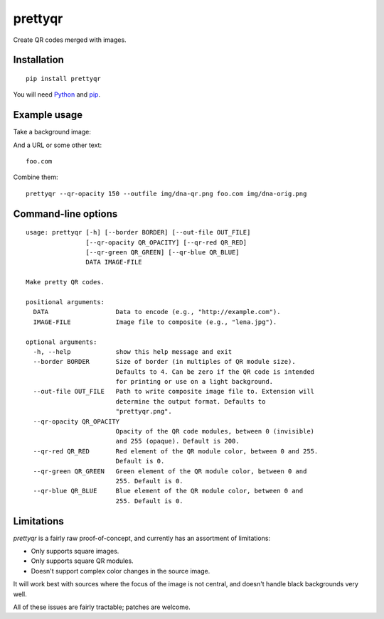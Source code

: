 prettyqr
========

Create QR codes merged with images.

Installation
------------

::

   pip install prettyqr

You will need `Python <https://www.python.org/>`_ and `pip <https://pypi.python.org/pypi/pip>`_.

Example usage
-------------

Take a background image:

.. image:: https://raw.githubusercontent.com/olorin/prettyqr/master/img/dna-orig.png
   :alt: Original image

And a URL or some other text::

    foo.com

Combine them::

    prettyqr --qr-opacity 150 --outfile img/dna-qr.png foo.com img/dna-orig.png

.. image:: https://raw.githubusercontent.com/olorin/prettyqr/master/img/dna-qr.png
   :alt: QR code image

Command-line options
--------------------

::

    usage: prettyqr [-h] [--border BORDER] [--out-file OUT_FILE]
                    [--qr-opacity QR_OPACITY] [--qr-red QR_RED]
                    [--qr-green QR_GREEN] [--qr-blue QR_BLUE]
                    DATA IMAGE-FILE
    
    Make pretty QR codes.
    
    positional arguments:
      DATA                  Data to encode (e.g., "http://example.com").
      IMAGE-FILE            Image file to composite (e.g., "lena.jpg").
    
    optional arguments:
      -h, --help            show this help message and exit
      --border BORDER       Size of border (in multiples of QR module size).
                            Defaults to 4. Can be zero if the QR code is intended
                            for printing or use on a light background.
      --out-file OUT_FILE   Path to write composite image file to. Extension will
                            determine the output format. Defaults to
                            "prettyqr.png".
      --qr-opacity QR_OPACITY
                            Opacity of the QR code modules, between 0 (invisible)
                            and 255 (opaque). Default is 200.
      --qr-red QR_RED       Red element of the QR module color, between 0 and 255.
                            Default is 0.
      --qr-green QR_GREEN   Green element of the QR module color, between 0 and
                            255. Default is 0.
      --qr-blue QR_BLUE     Blue element of the QR module color, between 0 and
                            255. Default is 0.

Limitations
-----------

`prettyqr` is a fairly raw proof-of-concept, and currently has an
assortment of limitations:

* Only supports square images.
* Only supports square QR modules.
* Doesn't support complex color changes in the source image.

It will work best with sources where the focus of the image is not
central, and doesn't handle black backgrounds very well.

All of these issues are fairly tractable; patches are welcome.

